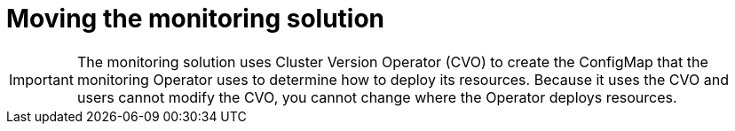 // Module included in the following assemblies:
//
// * machine_management/creating-infrastructure-machinesets.adoc

[id="infrastructure-moving-monitoring-{context}"]
= Moving the monitoring solution

[IMPORTANT]
====
The monitoring solution uses Cluster Version Operator (CVO) to create the
ConfigMap that the monitoring Operator uses to determine how to deploy its
resources. Because it uses the CVO and users cannot modify the CVO, you cannot
change where the Operator deploys resources.
====